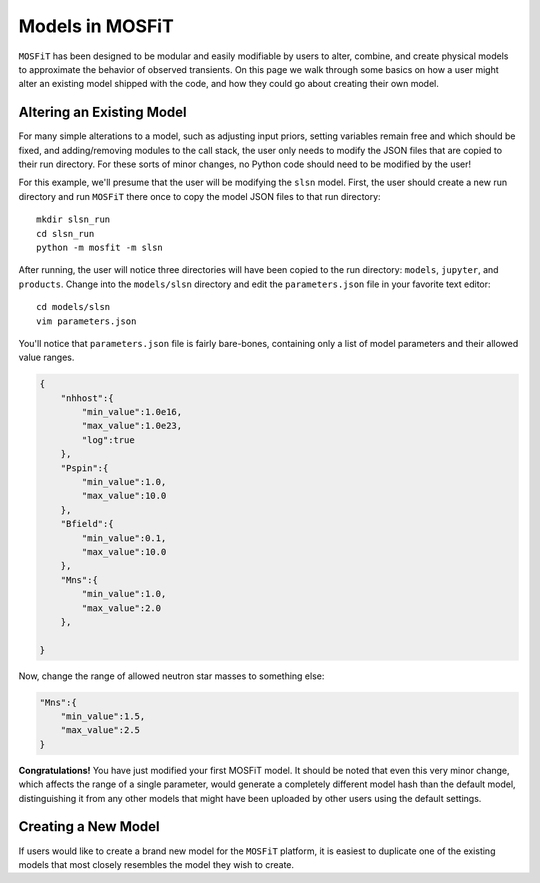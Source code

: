 .. _models:

Models in MOSFiT
================

``MOSFiT`` has been designed to be modular and easily modifiable by users
to alter, combine, and create physical models to approximate the behavior
of observed transients. On this page we walk through some basics on how a user
might alter an existing model shipped with the code, and how they could
go about creating their own model.

Altering an Existing Model
--------------------------

.. _altering_model

For many simple alterations to a model, such as adjusting input priors, setting
variables remain free and which should be fixed, and adding/removing modules
to the call stack, the user only needs to modify the JSON files that are copied to
their run directory. For these sorts of minor changes, no Python code should need to
be modified by the user!

For this example, we'll presume that the user will be modifying the ``slsn`` model.
First, the user should create a new run directory and run ``MOSFiT`` there once
to copy the model JSON files to that run directory::

    mkdir slsn_run
    cd slsn_run
    python -m mosfit -m slsn

After running, the user will notice three directories will have been copied to the run
directory: ``models``, ``jupyter``, and ``products``. Change into the ``models/slsn`` directory
and edit the ``parameters.json`` file in your favorite text editor::

    cd models/slsn
    vim parameters.json
    
You'll notice that ``parameters.json`` file is fairly bare-bones, containing only a list
of model parameters and their allowed value ranges.

.. code-block:: json

    {
        "nhhost":{
            "min_value":1.0e16,
            "max_value":1.0e23,
            "log":true
        },
        "Pspin":{
            "min_value":1.0,
            "max_value":10.0
        },
        "Bfield":{
            "min_value":0.1,
            "max_value":10.0
        },
        "Mns":{
            "min_value":1.0,
            "max_value":2.0
        },

    }

Now, change the range of allowed neutron star masses to something else:

.. code-block:: json

    "Mns":{
        "min_value":1.5,
        "max_value":2.5
    }

**Congratulations!** You have just modified your first MOSFiT model. It should be
noted that even this very minor change, which affects the range of a single parameter,
would generate a completely different model hash than the default model, distinguishing
it from any other models that might have been uploaded by other users using the default settings.

Creating a New Model
--------------------

.. _creating_model

If users would like to create a brand new model for the ``MOSFiT`` platform, it is easiest to
duplicate one of the existing models that most closely resembles the model they
wish to create.

